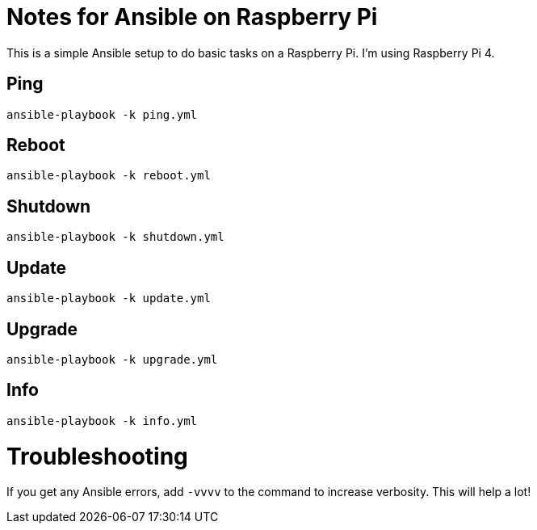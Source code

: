 = Notes for Ansible on Raspberry Pi

This is a simple Ansible setup to do basic tasks on a Raspberry Pi. I'm using Raspberry Pi 4.

== Ping
`ansible-playbook -k ping.yml`

== Reboot
`ansible-playbook -k reboot.yml`

== Shutdown
`ansible-playbook -k shutdown.yml`

== Update
`ansible-playbook -k update.yml`

== Upgrade
`ansible-playbook -k upgrade.yml`

== Info
`ansible-playbook -k info.yml`

= Troubleshooting
If you get any Ansible errors, add `-vvvv` to the command to increase verbosity. This will help a lot!
